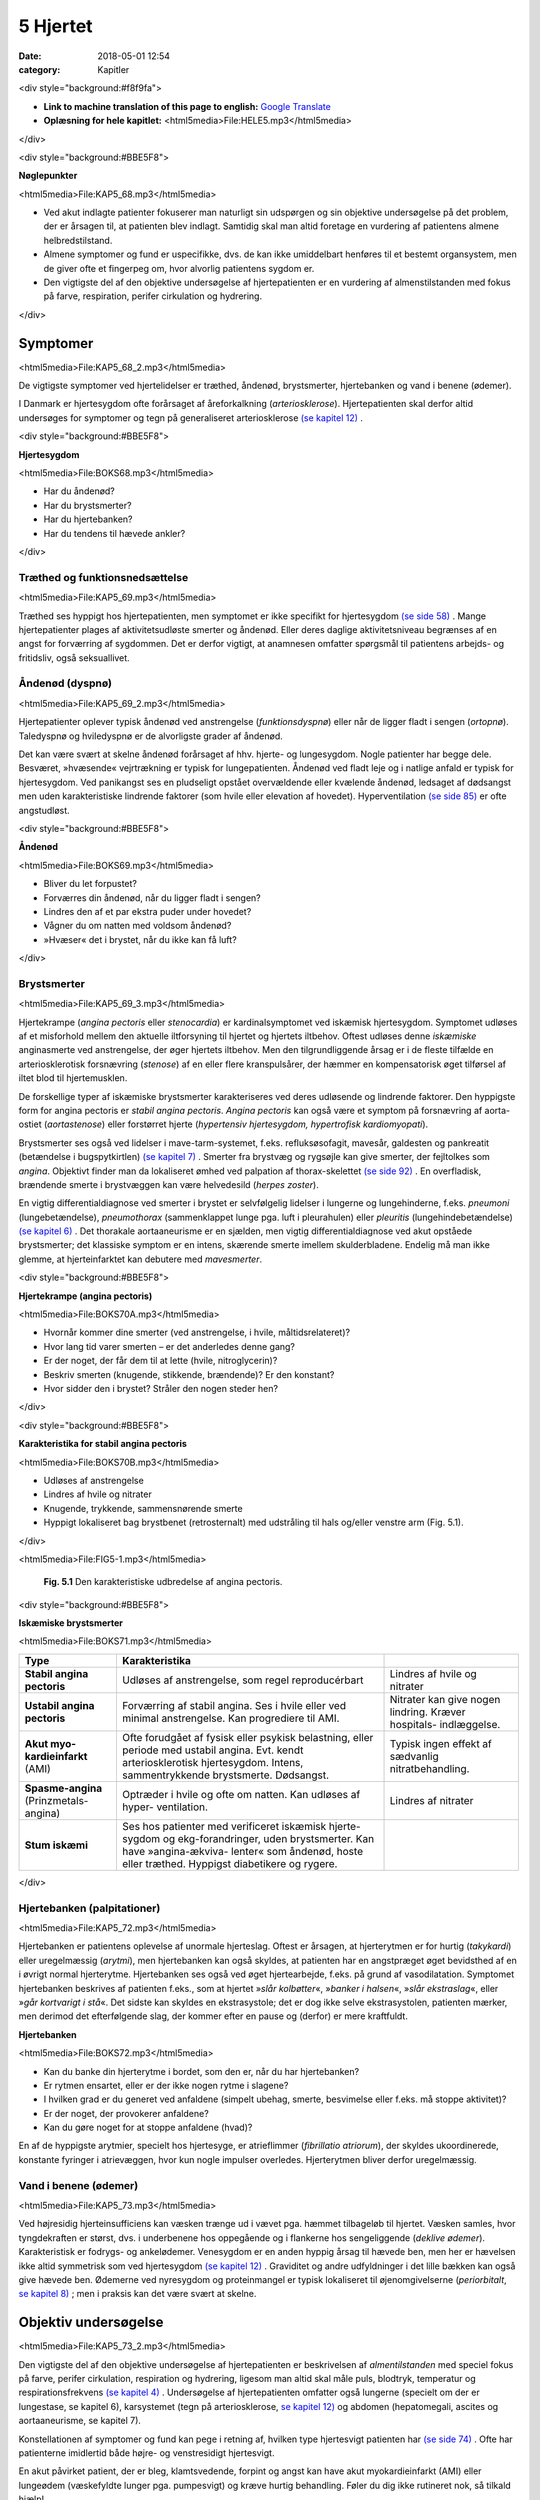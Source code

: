 5 Hjertet
*********

:date: 2018-05-01 12:54
:category: Kapitler

<div style="background:#f8f9fa">

* **Link to machine translation of this page to english:** `Google Translate <https://translate.google.com/translate?sl=da&hl=en&u=http://wiki.hoer-laegedansk.dk/5_Hjertet>`__
* **Oplæsning for hele kapitlet:** <html5media>File:HELE5.mp3</html5media>

</div>

<div style="background:#BBE5F8">

**Nøglepunkter**

<html5media>File:KAP5_68.mp3</html5media>

* Ved akut indlagte patienter fokuserer man naturligt sin udspørgen
  og sin objektive undersøgelse på det problem, der er årsagen til, at
  patienten blev indlagt. Samtidig skal man altid foretage en vurdering
  af patientens almene helbredstilstand.
* Almene symptomer og fund er uspecifikke, dvs. de kan ikke umiddelbart
  henføres til et bestemt organsystem, men de giver ofte et
  fingerpeg om, hvor alvorlig patientens sygdom er.
* Den vigtigste del af den objektive undersøgelse af hjertepatienten er
  en vurdering af almenstilstanden med fokus på farve, respiration,
  perifer cirkulation og hydrering.

</div>

Symptomer
=========

<html5media>File:KAP5_68_2.mp3</html5media>

De vigtigste symptomer ved hjertelidelser er træthed, åndenød, brystsmerter,
hjertebanken og vand i benene (ødemer).

I Danmark er hjertesygdom ofte forårsaget af åreforkalkning (*arteriosklerose*).
Hjertepatienten skal derfor altid undersøges for symptomer og
tegn på generaliseret arteriosklerose `(se kapitel 12) <12_Det_perifere_karsystem.rst#>`__ .

<div style="background:#BBE5F8">

**Hjertesygdom**

<html5media>File:BOKS68.mp3</html5media>

* Har du åndenød?
* Har du brystsmerter?
* Har du hjertebanken?
* Har du tendens til hævede ankler?

</div>

Træthed og funktionsnedsættelse
-------------------------------

<html5media>File:KAP5_69.mp3</html5media>

Træthed ses hyppigt hos hjertepatienten, men symptomet er ikke specifikt
for hjertesygdom `(se side 58) <4_Almene_symptomer_og_fund.rst#Træthed_og_svimmelhed>`__ . Mange hjertepatienter plages af aktivitetsudløste
smerter og åndenød. Eller deres daglige aktivitetsniveau
begrænses af en angst for forværring af sygdommen. Det er derfor vigtigt,
at anamnesen omfatter spørgsmål til patientens arbejds- og fritidsliv,
også seksuallivet.

Åndenød (dyspnø)
----------------

<html5media>File:KAP5_69_2.mp3</html5media>

Hjertepatienter oplever typisk åndenød ved anstrengelse (*funktionsdyspnø*)
eller når de ligger fladt i sengen (*ortopnø*). Taledyspnø og hviledyspnø
er de alvorligste grader af åndenød.

Det kan være svært at skelne åndenød forårsaget af hhv. hjerte- og lungesygdom.
Nogle patienter har begge dele. Besværet, »hvæsende« vejrtrækning
er typisk for lungepatienten. Åndenød ved fladt leje og i natlige
anfald er typisk for hjertesygdom. Ved panikangst ses en pludseligt opstået
overvældende eller kvælende åndenød, ledsaget af dødsangst men
uden karakteristiske lindrende faktorer (som hvile eller elevation af
hovedet). Hyperventilation `(se side 85) <6_Lunger_og_luftveje.rst#Hvæsen_og_piben>`__  er ofte angstudløst.

<div style="background:#BBE5F8">

**Åndenød**

<html5media>File:BOKS69.mp3</html5media>

* Bliver du let forpustet?
* Forværres din åndenød, når du ligger fladt i sengen?
* Lindres den af et par ekstra puder under hovedet?
* Vågner du om natten med voldsom åndenød?
* »Hvæser« det i brystet, når du ikke kan få luft?

</div>

Brystsmerter
------------

<html5media>File:KAP5_69_3.mp3</html5media>

Hjertekrampe (*angina pectoris* eller *stenocardia*) er kardinalsymptomet
ved iskæmisk hjertesygdom. Symptomet udløses af et misforhold
mellem den aktuelle iltforsyning til hjertet og hjertets iltbehov. Oftest
udløses denne *iskæmiske* anginasmerte ved anstrengelse, der øger hjertets
iltbehov. Men den tilgrundliggende årsag er i de fleste tilfælde en arteriosklerotisk
forsnævring (*stenose*) af en eller flere kranspulsårer, der
hæmmer en kompensatorisk øget tilførsel af iltet blod til hjertemusklen.

De forskellige typer af iskæmiske brystsmerter karakteriseres ved deres
udløsende og lindrende faktorer. Den hyppigste form for angina pectoris
er *stabil angina pectoris*. *Angina pectoris* kan også være et symptom på
forsnævring af aorta-ostiet (*aortastenose*) eller forstørret hjerte 
(*hypertensiv hjertesygdom, hypertrofisk kardiomyopati*).

Brystsmerter ses også ved lidelser i mave-tarm-systemet, f.eks. refluksøsofagit,
mavesår, galdesten og pankreatit (betændelse i bugspytkirtlen)
`(se kapitel 7) <7_Mave-tarm-systemet.rst#>`__ . Smerter fra brystvæg og rygsøjle kan give smerter, der fejltolkes
som *angina*. Objektivt finder man da lokaliseret ømhed ved palpation
af thorax-skelettet `(se side 92) <6_Lunger_og_luftveje.rst#Palpation>`__ . En overfladisk, brændende smerte i
brystvæggen kan være helvedesild (*herpes zoster*).

En vigtig differentialdiagnose ved smerter i brystet er selvfølgelig
lidelser i lungerne og lungehinderne, f.eks. *pneumoni* (lungebetændelse),
*pneumothorax* (sammenklappet lunge pga. luft i pleurahulen) eller *pleuritis*
(lungehindebetændelse) `(se kapitel 6) <6_Lunger_og_luftveje.rst#>`__ . Det thorakale aortaaneurisme
er en sjælden, men vigtig differentialdiagnose ved akut opståede brystsmerter;
det klassiske symptom er en intens, skærende smerte imellem
skulderbladene. Endelig må man ikke glemme, at hjerteinfarktet kan
debutere med *mavesmerter*.

<div style="background:#BBE5F8">

**Hjertekrampe (angina pectoris)**

<html5media>File:BOKS70A.mp3</html5media>

* Hvornår kommer dine smerter (ved anstrengelse, i hvile, måltidsrelateret)?
* Hvor lang tid varer smerten – er det anderledes denne gang?
* Er der noget, der får dem til at lette (hvile, nitroglycerin)?
* Beskriv smerten (knugende, stikkende, brændende)? Er den konstant?
* Hvor sidder den i brystet? Stråler den nogen steder hen?

</div>

<div style="background:#BBE5F8">

**Karakteristika for stabil angina pectoris**

<html5media>File:BOKS70B.mp3</html5media>

* Udløses af anstrengelse
* Lindres af hvile og nitrater
* Knugende, trykkende, sammensnørende smerte
* Hyppigt lokaliseret bag brystbenet (retrosternalt) med udstråling til hals og/eller venstre arm (Fig. 5.1).

</div>

<html5media>File:FIG5-1.mp3</html5media>

.. figure:: Figurer/FIG5-1_png.png
   :width: 200 px
   :alt:  Fig. 5.1 Den karakteristiske udbredelse af angina pectoris.

   **Fig. 5.1** Den karakteristiske udbredelse af angina pectoris.

<div style="background:#BBE5F8">

**Iskæmiske brystsmerter**

<html5media>File:BOKS71.mp3</html5media>

======================================   ===============================   ===================
**Type**                                 **Karakteristika**
--------------------------------------   -------------------------------   -------------------
**Stabil angina pectoris**               Udløses af anstrengelse,          Lindres af hvile og
                                         som regel reproducérbart          nitrater

**Ustabil angina pectoris**              Forværring af stabil angina.      Nitrater kan give
                                         Ses i hvile eller ved             nogen lindring.
                                         minimal anstrengelse.             Kræver hospitals-
                                         Kan progrediere til AMI.          indlæggelse.
                              
**Akut myo-kardieinfarkt** (AMI)         Ofte forudgået af fysisk          Typisk ingen effekt
                                         eller psykisk belastning,         af sædvanlig
                                         eller periode med ustabil         nitratbehandling.
                                         angina.
                                         Evt. kendt arteriosklerotisk
                                         hjertesygdom.
                                         Intens, sammentrykkende
                                         brystsmerte. Dødsangst.
                                   
**Spasme-angina** (Prinzmetals-angina)   Optræder i hvile og ofte          Lindres af nitrater
                                         om natten.
                                         Kan udløses af hyper-
                                         ventilation.

**Stum iskæmi**                          Ses hos patienter med             ..
                                         verificeret iskæmisk hjerte-
                                         sygdom og ekg-forandringer,
                                         uden brystsmerter.
                                         Kan have »angina-ækviva-
                                         lenter« som åndenød, hoste
                                         eller træthed.
                                         Hyppigst diabetikere og rygere.
======================================   ===============================   ===================

</div>

Hjertebanken (palpitationer)
----------------------------

<html5media>File:KAP5_72.mp3</html5media>

Hjertebanken er patientens oplevelse af unormale hjerteslag. Oftest er
årsagen, at hjerterytmen er for hurtig (*takykardi*) eller uregelmæssig
(*arytmi*), men hjertebanken kan også skyldes, at patienten har en angstpræget
øget bevidsthed af en i øvrigt normal hjerterytme. Hjertebanken
ses også ved øget hjertearbejde, f.eks. på grund af vasodilatation. Symptomet
hjertebanken beskrives af patienten f.eks., som at hjertet »*slår kolbøtter*«, 
»*banker i halsen*«, »*slår ekstraslag*«, eller »*går kortvarigt i stå*«. Det
sidste kan skyldes en ekstrasystole; det er dog ikke selve ekstrasystolen,
patienten mærker, men derimod det efterfølgende slag, der kommer
efter en pause og (derfor) er mere kraftfuldt.

**Hjertebanken**

<html5media>File:BOKS72.mp3</html5media>

* Kan du banke din hjerterytme i bordet, som den er, når du har hjertebanken?
* Er rytmen ensartet, eller er der ikke nogen rytme i slagene?
* I hvilken grad er du generet ved anfaldene (simpelt ubehag, smerte, besvimelse eller f.eks. må stoppe aktivitet)?
* Er der noget, der provokerer anfaldene?
* Kan du gøre noget for at stoppe anfaldene (hvad)?

En af de hyppigste arytmier, specielt hos hjertesyge, er atrieflimmer
(*fibrillatio atriorum*), der skyldes ukoordinerede, konstante fyringer i
atrievæggen, hvor kun nogle impulser overledes. Hjerterytmen bliver
derfor uregelmæssig.

Vand i benene (ødemer)
----------------------

<html5media>File:KAP5_73.mp3</html5media>

Ved højresidig hjerteinsufficiens kan væsken trænge ud i vævet pga.
hæmmet tilbageløb til hjertet. Væsken samles, hvor tyngdekraften er
størst, dvs. i underbenene hos oppegående og i flankerne hos sengeliggende
(*deklive ødemer*). Karakteristisk er fodrygs- og ankelødemer.
Venesygdom er en anden hyppig årsag til hævede ben, men her er hævelsen
ikke altid symmetrisk som ved hjertesygdom `(se kapitel 12) <12_Det_perifere_karsystem.rst#>`__ . Graviditet
og andre udfyldninger i det lille bækken kan også give hævede ben.
Ødemerne ved nyresygdom og proteinmangel er typisk lokaliseret til
øjenomgivelserne (*periorbitalt*, `se kapitel 8) <8_Nyrer,_urinveje_og_mandlige_kønsorganer.rst#>`__ ; men i praksis kan det være
svært at skelne.

Objektiv undersøgelse	
=====================

<html5media>File:KAP5_73_2.mp3</html5media>

Den vigtigste del af den objektive undersøgelse af hjertepatienten er beskrivelsen
af *almentilstanden* med speciel fokus på farve, perifer cirkulation,
respiration og hydrering, ligesom man altid skal måle puls, blodtryk,
temperatur og respirationsfrekvens `(se kapitel 4) <4_Almene_symptomer_og_fund.rst#>`__ . Undersøgelse af
hjertepatienten omfatter også lungerne (specielt om der er lungestase, se
kapitel 6), karsystemet (tegn på arteriosklerose, `se kapitel 12) <12_Det_perifere_karsystem.rst#>`__ og abdomen
(hepatomegali, ascites og aortaaneurisme, se kapitel 7).

Konstellationen af symptomer og fund kan pege i retning af, hvilken
type hjertesvigt patienten har `(se side 74) <5_Hjertet.rst#Inspektion,_palpation_og_perkussion>`__ . Ofte har patienterne imidlertid
både højre- og venstresidigt hjertesvigt.

En akut påvirket patient, der er bleg, klamtsvedende, forpint og angst
kan have akut myokardieinfarkt (AMI) eller lungeødem (væskefyldte
lunger pga. pumpesvigt) og kræve hurtig behandling. Føler du dig ikke
rutineret nok, så tilkald hjælp!

Hjertepatienten undersøges bedst liggende med eleveret hovedgærde
og altid afklædt. Hjertestetoskopi kan *ikke* gennemføres igennem tøjet.
Ved mistanke om hjertesygdom suppleres den objektive undersøgelse
altid med ekg, røntgenundersøgelse af thorax, blodprøver og ofte også
ekkokardiografi.

<div style="background:#BBE5F8">

**Hjerteinsufficiens**

<html5media>File:BOKS74.mp3</html5media>

===================================   ==========================  ========================
**Type**                              **Symptomer**               **Fund**
-----------------------------------   --------------------------  ------------------------
**Venstresidig hjerteinsufficiens**   Træthed, dyspnø,            Fine krepitationer
                                      ortopnø                     eller fugtige rallelyde
                                                                  ved lungestetoskopi,
                                                                  evt. galoprytme ved
                                                                  hjertestetoskopi over
                                                                  apex

**Højresidig hjerteinsufficiens**     Træthed, hævede ben         Halsvenestase, hepato-
                                      i løbet af dagen, nykturi,  megali, evt. ascites,
                                      evt. abdominale             deklive ødemer
                                      symptomer

**Kardiogent shock**                  Akut angst, uro,            Perifer vasokonstriktion
                                      somnolens                   (bleg, kølige og klamme
                                                                  ekstremiteter), hurtig,
                                                                  men slap puls, hypoten-
                                                                  men slap puls, 
                                                                  hypotension, oliguri
===================================   ==========================  ========================


</div>

Inspektion, palpation og perkussion
-----------------------------------

<html5media>File:KAP5_74.mp3</html5media>

Thorax’ form og bevægelse bemærkes, og lungegrænserne udperkuteres
`(se kapitel 6) <6_Lunger_og_luftveje.rst#>`__ . Palpation og perkussion af prækordiet (den del af thoraxvæggen,
der dækker hjertet) er sjældent relevant. Derimod bør man altid
beskrive om patienten har halsvenestase (se Fig. 5.2) som tegn på højresidigt
hjertesvigt.

<html5media>File:FIG5-2.mp3</html5media>

.. figure:: Figurer/FIG5-2_png.png
   :width: 500 px
   :alt:  Fig. 5.2 Halsvenestase.

   **Fig. 5.2** Halsvenestase. Patienten lejres med hovedgærdet eleveret 45º, med hovedet
   ganske let drejet dog uden at spænde m. sternocleidomasteoideus. V. jugularis
   interna identificeres: den ligger umiddelbart lateralt for sternocleidomasteoideus
   og over klaviklen. Den normale venepuls kan netop anes over klavikelkanten,
   mens fyldning herover er patologisk.

<html5media>File:FIG5-3.mp3</html5media>

.. figure:: Figurer/FIG5-3_png.png
   :width: 500 px
   :alt:  Fig. 5.3 Hjertesteoskopi.

   **Fig. 5.3** Hjertesteoskopi.
   Patienten undersøges med let eleveret hovedgærde og afklædt
   overkrop. Før stetoskopien identificerer man fikspunkterne.
   2. interkostalrum identificeres let – det er det første lige under
   klaviklen.

Auskultation (stethoscopia cordis, st.c., hjertestetoskopi)
-----------------------------------------------------------

<html5media>File:KAP5_75.mp3</html5media>

Vi vil her beskrive de basale principper for hjertestetoskopi, som alle
læger skal kunne gennemføre. Målet er at kunne afsløre og beskrive de
mest oplagte og almindelige afvigelser fra det normale. Den finere diagnostik
er en specialistopgave, der som regel ofte suppleres med ekkokardiografi,
som er langt mere informativ end stetoskopi.

Man bør indøve sig en rutine for hjertestetoskopien, der sikrer, at man
ikke mister overblikket (se Fig. 5.3-4). Vi anbefaler, at man ved rutinehjertestetoskopien
anvender stetoskopets klokke, der giver den bedste
gengivelse af lavfrekvente mislyde. Hvis man ved den hurtige rutinestetoskopi
afslører mislyde, bør man imidlertid undersøge, om disse evt.
høres bedre med membransiden af stetoskopet (f.eks. højfrekvente uddrivningsmislyde)

Ved rutinestetoskopien registreres systematisk og i nævnte rækkefølge:
1) rytmen, 2) ekstralyde og 3) mislyde.

<html5media>File:FIG5-4.mp3</html5media>

.. figure:: Figurer/FIG5-4_png.png
   :width: 500 px
   :alt:  Fig. 5.4 Hjertesteoskopi.

   **Fig. 5.4** Hjertesteoskopi.
   Indøv en rutine, hvor du bevæger stetoskopet
   fra apex, langs venstre sternalrand og til først venstre derefter
   højre 2. interkostalrum. Palper samtidig radialispulsen.

**Hjerterytme**

<html5media>File:kap5_76.mp3</html5media>

Hjerterytmen registres ved det første stop på rutinestetoskopien: over
apex. Radialispulsen palperes samtidig med, at man lytter. Normalt falder
der et pulsslag for hvert hjerteslag, men pulsen kan falde ud ved hurtige
og uregelmæssige hjerterytmer, hvor hjertekamrene ikke når at fyldes
mellem slagene.Man taler om et *pulsdeficit*, der beskrives ved at tælle
hhv. hjertefrekvensen og den perifere puls for sig.

Hjerterytmen er uregelmæssig, når hjerteslagene ikke falder med et
konstant interval. En uregelmæssig rytme uden ophør (*arrhythmia perpetua*)
skyldes som regel atrieflimren. Falder uregelmæssighederne imellem
perioder med regelmæssig rytme, er det oftest ekstrasystoler.

Ved det første stop på rutinestetoskopien sikrer man sig, at man har
identificeret 1. og 2. hjertelyd og dermed systole og diastole (Fig. 5.5).

Den normale hjertelyd kan beskrives som et »lup-dup«, hvor »lup« er 1.
tone og »dup« er 2. tone.Man kan også kende dem på, at der er kortere
mellem 1. og 2. lyd, end der er mellem 2. og 1. lyd. Første tone indleder
systolen og 2. tone indleder diastolen. Palper radialispulsen samtidig
med, at du lytter – pulsslaget falder midt mellem 1. og 2. hjertelyd.

<div style="background:#BBE5F8">

**Hjertestetoskopi**

<html5media>File:BOKS77.mp3</html5media>

=================   ====================================================================
**Rytmen:**         * regelmæssig eller uregelmæssig?
                    * frekvens (slag/minut)?
                    * er hjertefrekvensen lig med den perifere puls (eller pulsdeficit)?

**Hjertelydene:**   * identificer 1. og 2. hjertelyd
                    * identificer systole og diastole (hvor falder pulsen?)
                    * ekstralyde? (galop, klik, perikardial gnidningslyd)

**Mislyde:**        * styrke (grad 1-5)
                    * karakter (høj/lavfrekvent, ru, blæsende etc.)
                    * dens placering i hjertecyklus (systolisk eller diastolisk).
                    * det sted, hvor den høres bedst (»maksimum«), evt. projektion
=================   ====================================================================

</div>

<html5media>File:FIG5-5.mp3</html5media>

.. figure:: Figurer/FIG5-5_png.png
   :width: 500 px
   :alt:  Fig. 5.5 Hjertesteoskopi.

   **Fig. 5.5** Hjertesteoskopi.
   1. hjertelyd skyldes lukning af mitral- og trikuspidalklapperne
   i starten af systolen. 2. hjertelyd skyldes lukningen af aorta- og
   pulmonalklapperne i slutningen af systolen.

**Ekstralyde**

<html5media>File:KAP5_78.mp3</html5media>

En *ekstra hjertelyd* i diastolen høres som regel tydeligst over apex med
patienten i venstre sideleje som en *galoprytme* (»da-da-boom, da-daboom
...«). Galoprytme er et normalt fund hos børn. Hos yngre voksne
kan det findes som fysiologisk fund ved øget hjertearbejde (f.eks. graviditet,
feber). Hos ældre er det som regel tegn på venstresidig hjerteinsufficiens.

*Klik* er højfrekvente ekstralyde, der bedst høres med membranen. Klik
er som regel tegn på beskadigede hjerteklapper. *Uddrivningsklik* høres
som regel tydeligst i 2. interkostalrum; de falder umiddelbart efter 1.
hjertelyd og efterfølges ofte af en systolisk mislyd. Årsagen er hyppigst
aortastenose eller –insufficiens. *Mitralklik* høres bedst mellem apex og
venstre sternalrand, de falder umiddelbart efter 2. hjertelyd og kan efterfølges
af en diastolisk mislyd. Årsagen er hyppigst mitralstenose. *Proteseklik*
er let genkendelige mekaniske lyde fra indopererede kunstige hjerteklapper.

De *perikardiale gnidningslyde* er overfladiske, højfrekvente »skrabende
« lyde, der bedst høres med membranen. De høres som regel tydeligst
langs venstre sternalrand, mens patienten læner sig forover, og har flere
komponenter i både systole og diastole. De kan være tegn på både akutte
tilstande som pericarditis og transmuralt infarkt eller følger efter perikardieskade.

**Mislyde**

<html5media>File:KAP5_78_2.mp3</html5media>

Mislyde er som regel blæsende eller ru lyde, der varer længere end normale
hjertelyde og ekstralyde og udfylder pauserne mellem de to hjertelyde.
Mislyde opstår pga. et turbulent blodflow, f.eks. blodets uddrivning
igennem en forsnævret hjerteklap eller defekt, eller øget flow igennem en
normal klap.Mislyde høres generelt over den skadede struktur og i retningen
af den turbulente blodstrøm, der skaber lyden.

Finder man en unormal lyd, bevæges stetoskopet rundt over prækordiet
med små ryk indtil man finder det sted, hvor lyden er maksimal. Begynd
over apex ind til venstre sternalrand, videre opad til først venstre og dernæst
højre interkostalrum. Afslut med at stetoskopere over karotiderne
(bed patienten holde vejret imens, eller overdøves du af trakeale lyde) og
i venstre aksil. Undersøg skiftevist med klokke og membran, og undersøg,
om en mislyd forstærkes, hvis patienten læner sig forover, ligger på
venstre side eller under inspirationen.

For enhver mislyd, der findes, beskrives styrke, karakter, det sted, hvor
den høres bedst (»maksimum«), og dens placering i hjertecyklus.

Mislyde er ofte, men ikke altid, tegn på sygdom. Den underliggende
patologi kan udledes ud fra mislydens lokalisationen på prækordiet og
placering i hjertecyklus.

<html5media>File:FIG5-6.mp3</html5media>

.. figure:: Figurer/FIG5-6_png.png
   :width: 500 px
   :alt:  Fig. 5.6 Hjertesteoskopi.

   **Fig. 5.6** Hjertesteoskopi.
   De mest almindelige mislyde – maksimum og projektion.

<html5media>File:FIG5-7.mp3</html5media>

.. figure:: Figurer/FIG5-7_png.png
   :width: 500 px
   :alt:  Fig. 5.7 Hjertesteoskopi.

   **Fig. 5.7** Hjertesteoskopi.
   Den diastoliske mislyd ved aortainsufficiens høres bedst
   langs venstre sternalrand, mens patienten bøjer sig forover og holder vejret i eksspirationen.
   Den diastoliske mislyd ved mitralstenose høres bedst over apex med
   patienten i venstre sideleje efter 10 knæbøjninger.

<div style="background:#BBE5F8">

**Mislyde – styrke**

<html5media>File:BOKS80A.mp3</html5media>

**grad 1**
  Kan lige høres med et godt stetoskop i et stille lokale
**grad 2**
  Svag
**grad 3**
  Kan tydeligt høres med stetoskop
**grad 4**
  Høj, meget tydelig mislyd
**grad 5**
  Meget høj mislyd, der ikke bare høres over prækordiet,
  men også over andre dele af kroppen

</div>

<div style="background:#BBE5F8">

<html5media>File:BOKS80B.mp3</html5media>

* **Ikke alle mislyde er udtryk for sygdom.**
* **Ikke alle hjertesygdomme giver mislyde.**
* **Mislydens styrke siger ikke noget om graden af sygdom.**

</div>

<div style="background:#BBE5F8">

**Systoliske mislyde**

<html5media>File:BOKS81.mp3</html5media>

+------------------------+-------------------+------------------+-----------------+
| **Årsag**              | **Høres bedst**   | **Karakter**     | **Høres bedst** |
|                        | **over**          |                  | **med**         |
+========================+===================+==================+=================+
| **Midt-systoliske:**   |                                                        |
+------------------------+-------------------+------------------+-----------------+
| *Aortastenose*         | 2\. højre inter-  | * ru, kraftig    | klokke el.      |
|                        | kostalrum,        |   (grad 3-5)     | membran         |
|                        | udstråler til     | * crescendo-     |                 |
|                        | karotider         |   decrescendo    |                 |
+------------------------+-------------------+------------------+-----------------+
| *Pulmonal-*            | 2\. venstre inter-| * ru, kraftig,   | klokke el.      |
| *stenose*              | kostalrum,        | * crescendo-     | membran         |
|                        | udstråling til    |   decrescendo    |                 |
|                        | venstre sternal-  | * øges umiddel-  |                 |
|                        | rand              |   bart efter     |                 |
|                        |                   |   inspiration    |                 |
+------------------------+-------------------+------------------+-----------------+
| *Fysiologisk*          | venstre           | * blød, grad 2-3 | klokke          |
| *mislyd (eg.*          | sternalrand       |                  |                 |
| *gravide, anæmi,*      |                   |                  |                 |
| *tyrotoksikose)*       |                   |                  |                 |
+------------------------+-------------------+------------------+-----------------+
| **Holo-systoliske:**   |                                                        |
+------------------------+-------------------+------------------+-----------------+
| *Mitralin-*            | apex, udstråling  | * blæsende       | membran         |
| *sufficiens*           | til venstre aksil |                  |                 |
+------------------------+-------------------+------------------+-----------------+
| *Ventrikel-*           | venstre           | * ru, kraftig,   | klokke el.      |
| *septumdefekt*         | sternalrand       |   mellemfrekvent | membran         |
| *(VSD)*                |                   |                  |                 |
+------------------------+-------------------+------------------+-----------------+
| *Trikuspidal-*         | venstre           | * blæsende,      | klokke          |
| *insufficiens*         | sternalrand       |   lavfrekvent    |                 |
|                        |                   | * aftager        |                 |
|                        |                   |   umiddelbart    |                 |
|                        |                   |   efter          |                 |
|                        |                   |   inspiration    |                 |
+------------------------+-------------------+------------------+-----------------+

</div>


<div style="background:#BBE5F8">

**Diastoliske mislyde**

<html5media>File:BOKS82.mp3</html5media>

+--------------------------+-------------------+--------------------+-----------------+
| **Årsag**                | **Høres bedst**   | **Karakter**       | **Høres bedst** |
|                          | **over**          |                    | **med**         |
+==========================+===================+====================+=================+
| **Tidligt diastoliske:** |                                                          |
+--------------------------+-------------------+--------------------+-----------------+
| *Aorta-*                 | 3\. venstre inter-| * blæsende         | membran         |
| *insufficiens*           | kostalrum,        | * decrescendo,     |                 |
|                          |                   | * øges ved         |                 |
|                          |                   |   foroverbøjning   |                 |
+--------------------------+-------------------+--------------------+-----------------+
| **Midt-diastoliske:**    |                                                          |
+--------------------------+-------------------+--------------------+-----------------+
| *Mitralstenose*          | apex,             | * rumlende         | klokke          |
|                          |                   | * lavfrekvent      |                 |
|                          |                   | * crescendo-       |                 |
|                          |                   |   decrescendo      |                 |
|                          |                   | * øges ved         |                 |
|                          |                   |   venstre sideleje |                 |
+--------------------------+-------------------+--------------------+-----------------+

</div>
